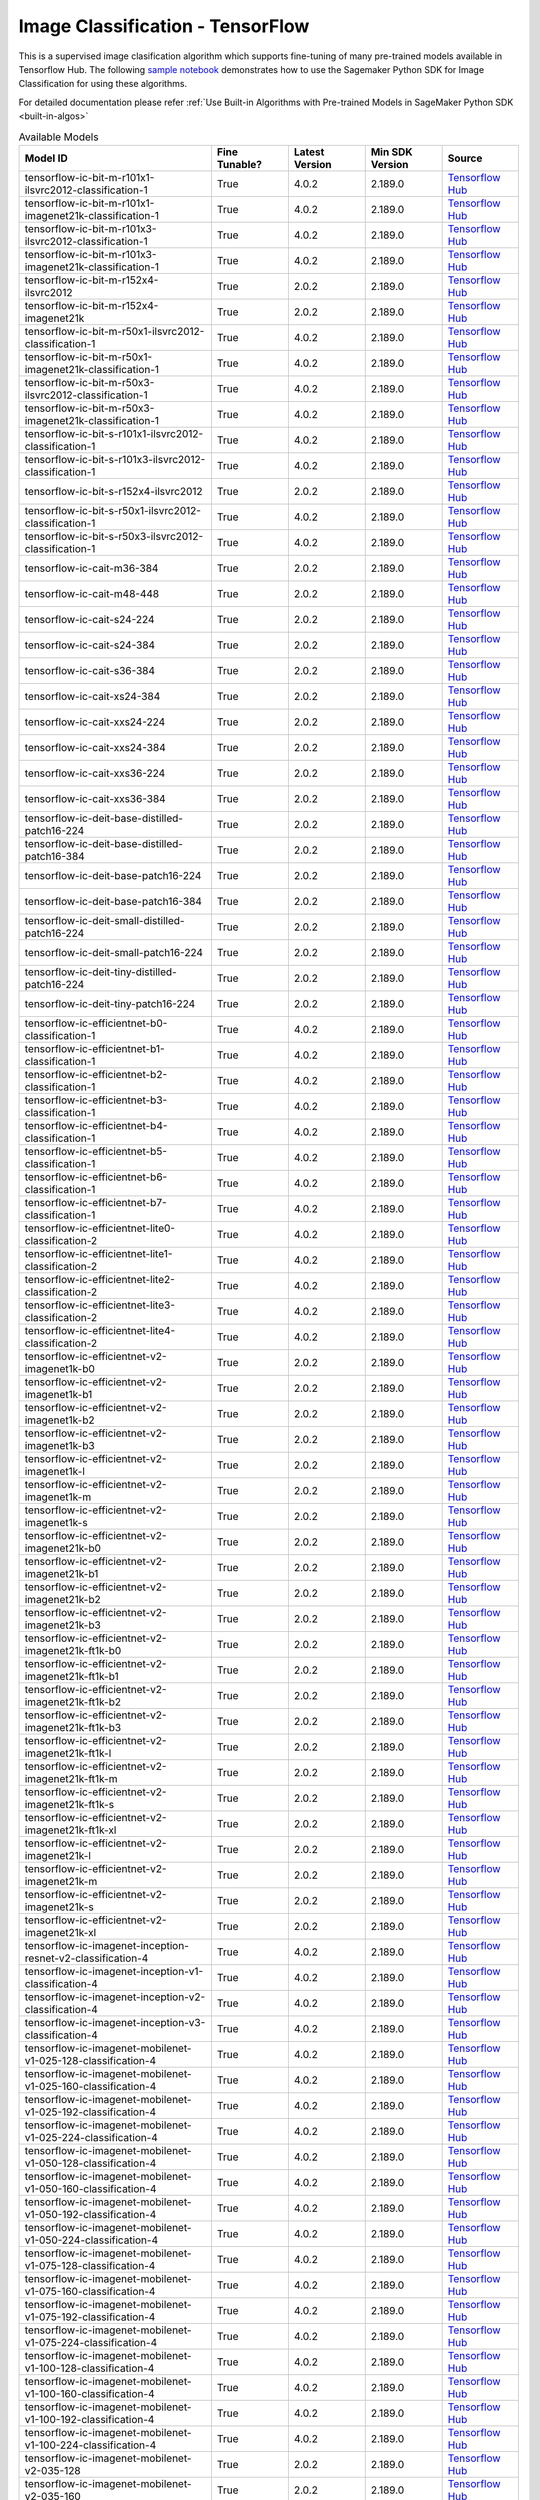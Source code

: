 ##################################
Image Classification - TensorFlow
##################################

This is a supervised image clasification algorithm which supports fine-tuning of many pre-trained models available in Tensorflow Hub. The following
`sample notebook <https://github.com/aws/amazon-sagemaker-examples/blob/main/introduction_to_amazon_algorithms/jumpstart_image_classification/Amazon_JumpStart_Image_Classification.ipynb>`__
demonstrates how to use the Sagemaker Python SDK for Image Classification for using these algorithms.

For detailed documentation please refer :ref:`Use Built-in Algorithms with Pre-trained Models in SageMaker Python SDK <built-in-algos>`

.. list-table:: Available Models
   :widths: 50 20 20 20 20
   :header-rows: 1
   :class: datatable

   * - Model ID
     - Fine Tunable?
     - Latest Version
     - Min SDK Version
     - Source
   * - tensorflow-ic-bit-m-r101x1-ilsvrc2012-classification-1
     - True
     - 4.0.2
     - 2.189.0
     - `Tensorflow Hub <https://tfhub.dev/google/bit/m-r101x1/ilsvrc2012_classification/1>`__
   * - tensorflow-ic-bit-m-r101x1-imagenet21k-classification-1
     - True
     - 4.0.2
     - 2.189.0
     - `Tensorflow Hub <https://tfhub.dev/google/bit/m-r101x1/imagenet21k_classification/1>`__
   * - tensorflow-ic-bit-m-r101x3-ilsvrc2012-classification-1
     - True
     - 4.0.2
     - 2.189.0
     - `Tensorflow Hub <https://tfhub.dev/google/bit/m-r101x3/ilsvrc2012_classification/1>`__
   * - tensorflow-ic-bit-m-r101x3-imagenet21k-classification-1
     - True
     - 4.0.2
     - 2.189.0
     - `Tensorflow Hub <https://tfhub.dev/google/bit/m-r101x3/imagenet21k_classification/1>`__
   * - tensorflow-ic-bit-m-r152x4-ilsvrc2012
     - True
     - 2.0.2
     - 2.189.0
     - `Tensorflow Hub <https://tfhub.dev/google/bit/m-r152x4/ilsvrc2012_classification/1>`__
   * - tensorflow-ic-bit-m-r152x4-imagenet21k
     - True
     - 2.0.2
     - 2.189.0
     - `Tensorflow Hub <https://tfhub.dev/google/bit/m-r152x4/imagenet21k_classification/1>`__
   * - tensorflow-ic-bit-m-r50x1-ilsvrc2012-classification-1
     - True
     - 4.0.2
     - 2.189.0
     - `Tensorflow Hub <https://tfhub.dev/google/bit/m-r50x1/ilsvrc2012_classification/1>`__
   * - tensorflow-ic-bit-m-r50x1-imagenet21k-classification-1
     - True
     - 4.0.2
     - 2.189.0
     - `Tensorflow Hub <https://tfhub.dev/google/bit/m-r50x1/imagenet21k_classification/1>`__
   * - tensorflow-ic-bit-m-r50x3-ilsvrc2012-classification-1
     - True
     - 4.0.2
     - 2.189.0
     - `Tensorflow Hub <https://tfhub.dev/google/bit/m-r50x3/ilsvrc2012_classification/1>`__
   * - tensorflow-ic-bit-m-r50x3-imagenet21k-classification-1
     - True
     - 4.0.2
     - 2.189.0
     - `Tensorflow Hub <https://tfhub.dev/google/bit/m-r50x3/imagenet21k_classification/1>`__
   * - tensorflow-ic-bit-s-r101x1-ilsvrc2012-classification-1
     - True
     - 4.0.2
     - 2.189.0
     - `Tensorflow Hub <https://tfhub.dev/google/bit/s-r101x1/ilsvrc2012_classification/1>`__
   * - tensorflow-ic-bit-s-r101x3-ilsvrc2012-classification-1
     - True
     - 4.0.2
     - 2.189.0
     - `Tensorflow Hub <https://tfhub.dev/google/bit/s-r101x3/ilsvrc2012_classification/1>`__
   * - tensorflow-ic-bit-s-r152x4-ilsvrc2012
     - True
     - 2.0.2
     - 2.189.0
     - `Tensorflow Hub <https://tfhub.dev/google/bit/s-r152x4/ilsvrc2012_classification/1>`__
   * - tensorflow-ic-bit-s-r50x1-ilsvrc2012-classification-1
     - True
     - 4.0.2
     - 2.189.0
     - `Tensorflow Hub <https://tfhub.dev/google/bit/s-r50x1/ilsvrc2012_classification/1>`__
   * - tensorflow-ic-bit-s-r50x3-ilsvrc2012-classification-1
     - True
     - 4.0.2
     - 2.189.0
     - `Tensorflow Hub <https://tfhub.dev/google/bit/s-r50x3/ilsvrc2012_classification/1>`__
   * - tensorflow-ic-cait-m36-384
     - True
     - 2.0.2
     - 2.189.0
     - `Tensorflow Hub <https://tfhub.dev/sayakpaul/cait_m36_384/1>`__
   * - tensorflow-ic-cait-m48-448
     - True
     - 2.0.2
     - 2.189.0
     - `Tensorflow Hub <https://tfhub.dev/sayakpaul/cait_m48_448/1>`__
   * - tensorflow-ic-cait-s24-224
     - True
     - 2.0.2
     - 2.189.0
     - `Tensorflow Hub <https://tfhub.dev/sayakpaul/cait_s24_224/1>`__
   * - tensorflow-ic-cait-s24-384
     - True
     - 2.0.2
     - 2.189.0
     - `Tensorflow Hub <https://tfhub.dev/sayakpaul/cait_s24_384/1>`__
   * - tensorflow-ic-cait-s36-384
     - True
     - 2.0.2
     - 2.189.0
     - `Tensorflow Hub <https://tfhub.dev/sayakpaul/cait_s36_384/1>`__
   * - tensorflow-ic-cait-xs24-384
     - True
     - 2.0.2
     - 2.189.0
     - `Tensorflow Hub <https://tfhub.dev/sayakpaul/cait_xs24_384/1>`__
   * - tensorflow-ic-cait-xxs24-224
     - True
     - 2.0.2
     - 2.189.0
     - `Tensorflow Hub <https://tfhub.dev/sayakpaul/cait_xxs24_224/1>`__
   * - tensorflow-ic-cait-xxs24-384
     - True
     - 2.0.2
     - 2.189.0
     - `Tensorflow Hub <https://tfhub.dev/sayakpaul/cait_xxs24_384/1>`__
   * - tensorflow-ic-cait-xxs36-224
     - True
     - 2.0.2
     - 2.189.0
     - `Tensorflow Hub <https://tfhub.dev/sayakpaul/cait_xxs36_224/1>`__
   * - tensorflow-ic-cait-xxs36-384
     - True
     - 2.0.2
     - 2.189.0
     - `Tensorflow Hub <https://tfhub.dev/sayakpaul/cait_xxs36_384/1>`__
   * - tensorflow-ic-deit-base-distilled-patch16-224
     - True
     - 2.0.2
     - 2.189.0
     - `Tensorflow Hub <https://tfhub.dev/sayakpaul/deit_base_distilled_patch16_224/1>`__
   * - tensorflow-ic-deit-base-distilled-patch16-384
     - True
     - 2.0.2
     - 2.189.0
     - `Tensorflow Hub <https://tfhub.dev/sayakpaul/deit_base_distilled_patch16_384/1>`__
   * - tensorflow-ic-deit-base-patch16-224
     - True
     - 2.0.2
     - 2.189.0
     - `Tensorflow Hub <https://tfhub.dev/sayakpaul/deit_base_patch16_224/1>`__
   * - tensorflow-ic-deit-base-patch16-384
     - True
     - 2.0.2
     - 2.189.0
     - `Tensorflow Hub <https://tfhub.dev/sayakpaul/deit_base_patch16_384/1>`__
   * - tensorflow-ic-deit-small-distilled-patch16-224
     - True
     - 2.0.2
     - 2.189.0
     - `Tensorflow Hub <https://tfhub.dev/sayakpaul/deit_small_distilled_patch16_224/1>`__
   * - tensorflow-ic-deit-small-patch16-224
     - True
     - 2.0.2
     - 2.189.0
     - `Tensorflow Hub <https://tfhub.dev/sayakpaul/deit_small_patch16_224/1>`__
   * - tensorflow-ic-deit-tiny-distilled-patch16-224
     - True
     - 2.0.2
     - 2.189.0
     - `Tensorflow Hub <https://tfhub.dev/sayakpaul/deit_tiny_distilled_patch16_224/1>`__
   * - tensorflow-ic-deit-tiny-patch16-224
     - True
     - 2.0.2
     - 2.189.0
     - `Tensorflow Hub <https://tfhub.dev/sayakpaul/deit_tiny_patch16_224/1>`__
   * - tensorflow-ic-efficientnet-b0-classification-1
     - True
     - 4.0.2
     - 2.189.0
     - `Tensorflow Hub <https://tfhub.dev/tensorflow/efficientnet/b0/classification/1>`__
   * - tensorflow-ic-efficientnet-b1-classification-1
     - True
     - 4.0.2
     - 2.189.0
     - `Tensorflow Hub <https://tfhub.dev/tensorflow/efficientnet/b1/classification/1>`__
   * - tensorflow-ic-efficientnet-b2-classification-1
     - True
     - 4.0.2
     - 2.189.0
     - `Tensorflow Hub <https://tfhub.dev/tensorflow/efficientnet/b2/classification/1>`__
   * - tensorflow-ic-efficientnet-b3-classification-1
     - True
     - 4.0.2
     - 2.189.0
     - `Tensorflow Hub <https://tfhub.dev/tensorflow/efficientnet/b3/classification/1>`__
   * - tensorflow-ic-efficientnet-b4-classification-1
     - True
     - 4.0.2
     - 2.189.0
     - `Tensorflow Hub <https://tfhub.dev/tensorflow/efficientnet/b4/classification/1>`__
   * - tensorflow-ic-efficientnet-b5-classification-1
     - True
     - 4.0.2
     - 2.189.0
     - `Tensorflow Hub <https://tfhub.dev/tensorflow/efficientnet/b5/classification/1>`__
   * - tensorflow-ic-efficientnet-b6-classification-1
     - True
     - 4.0.2
     - 2.189.0
     - `Tensorflow Hub <https://tfhub.dev/tensorflow/efficientnet/b6/classification/1>`__
   * - tensorflow-ic-efficientnet-b7-classification-1
     - True
     - 4.0.2
     - 2.189.0
     - `Tensorflow Hub <https://tfhub.dev/tensorflow/efficientnet/b7/classification/1>`__
   * - tensorflow-ic-efficientnet-lite0-classification-2
     - True
     - 4.0.2
     - 2.189.0
     - `Tensorflow Hub <https://tfhub.dev/tensorflow/efficientnet/lite0/classification/2>`__
   * - tensorflow-ic-efficientnet-lite1-classification-2
     - True
     - 4.0.2
     - 2.189.0
     - `Tensorflow Hub <https://tfhub.dev/tensorflow/efficientnet/lite1/classification/2>`__
   * - tensorflow-ic-efficientnet-lite2-classification-2
     - True
     - 4.0.2
     - 2.189.0
     - `Tensorflow Hub <https://tfhub.dev/tensorflow/efficientnet/lite2/classification/2>`__
   * - tensorflow-ic-efficientnet-lite3-classification-2
     - True
     - 4.0.2
     - 2.189.0
     - `Tensorflow Hub <https://tfhub.dev/tensorflow/efficientnet/lite3/classification/2>`__
   * - tensorflow-ic-efficientnet-lite4-classification-2
     - True
     - 4.0.2
     - 2.189.0
     - `Tensorflow Hub <https://tfhub.dev/tensorflow/efficientnet/lite4/classification/2>`__
   * - tensorflow-ic-efficientnet-v2-imagenet1k-b0
     - True
     - 2.0.2
     - 2.189.0
     - `Tensorflow Hub <https://tfhub.dev/google/imagenet/efficientnet_v2_imagenet1k_b0/classification/2>`__
   * - tensorflow-ic-efficientnet-v2-imagenet1k-b1
     - True
     - 2.0.2
     - 2.189.0
     - `Tensorflow Hub <https://tfhub.dev/google/imagenet/efficientnet_v2_imagenet1k_b1/classification/2>`__
   * - tensorflow-ic-efficientnet-v2-imagenet1k-b2
     - True
     - 2.0.2
     - 2.189.0
     - `Tensorflow Hub <https://tfhub.dev/google/imagenet/efficientnet_v2_imagenet1k_b2/classification/2>`__
   * - tensorflow-ic-efficientnet-v2-imagenet1k-b3
     - True
     - 2.0.2
     - 2.189.0
     - `Tensorflow Hub <https://tfhub.dev/google/imagenet/efficientnet_v2_imagenet1k_b3/classification/2>`__
   * - tensorflow-ic-efficientnet-v2-imagenet1k-l
     - True
     - 2.0.2
     - 2.189.0
     - `Tensorflow Hub <https://tfhub.dev/google/imagenet/efficientnet_v2_imagenet1k_l/classification/2>`__
   * - tensorflow-ic-efficientnet-v2-imagenet1k-m
     - True
     - 2.0.2
     - 2.189.0
     - `Tensorflow Hub <https://tfhub.dev/google/imagenet/efficientnet_v2_imagenet1k_m/classification/2>`__
   * - tensorflow-ic-efficientnet-v2-imagenet1k-s
     - True
     - 2.0.2
     - 2.189.0
     - `Tensorflow Hub <https://tfhub.dev/google/imagenet/efficientnet_v2_imagenet1k_s/classification/2>`__
   * - tensorflow-ic-efficientnet-v2-imagenet21k-b0
     - True
     - 2.0.2
     - 2.189.0
     - `Tensorflow Hub <https://tfhub.dev/google/imagenet/efficientnet_v2_imagenet21k_b0/classification/2>`__
   * - tensorflow-ic-efficientnet-v2-imagenet21k-b1
     - True
     - 2.0.2
     - 2.189.0
     - `Tensorflow Hub <https://tfhub.dev/google/imagenet/efficientnet_v2_imagenet21k_b1/classification/2>`__
   * - tensorflow-ic-efficientnet-v2-imagenet21k-b2
     - True
     - 2.0.2
     - 2.189.0
     - `Tensorflow Hub <https://tfhub.dev/google/imagenet/efficientnet_v2_imagenet21k_b2/classification/2>`__
   * - tensorflow-ic-efficientnet-v2-imagenet21k-b3
     - True
     - 2.0.2
     - 2.189.0
     - `Tensorflow Hub <https://tfhub.dev/google/imagenet/efficientnet_v2_imagenet21k_b3/classification/2>`__
   * - tensorflow-ic-efficientnet-v2-imagenet21k-ft1k-b0
     - True
     - 2.0.2
     - 2.189.0
     - `Tensorflow Hub <https://tfhub.dev/google/imagenet/efficientnet_v2_imagenet21k_ft1k_b0/classification/2>`__
   * - tensorflow-ic-efficientnet-v2-imagenet21k-ft1k-b1
     - True
     - 2.0.2
     - 2.189.0
     - `Tensorflow Hub <https://tfhub.dev/google/imagenet/efficientnet_v2_imagenet21k_ft1k_b1/classification/2>`__
   * - tensorflow-ic-efficientnet-v2-imagenet21k-ft1k-b2
     - True
     - 2.0.2
     - 2.189.0
     - `Tensorflow Hub <https://tfhub.dev/google/imagenet/efficientnet_v2_imagenet21k_ft1k_b2/classification/2>`__
   * - tensorflow-ic-efficientnet-v2-imagenet21k-ft1k-b3
     - True
     - 2.0.2
     - 2.189.0
     - `Tensorflow Hub <https://tfhub.dev/google/imagenet/efficientnet_v2_imagenet21k_ft1k_b3/classification/2>`__
   * - tensorflow-ic-efficientnet-v2-imagenet21k-ft1k-l
     - True
     - 2.0.2
     - 2.189.0
     - `Tensorflow Hub <https://tfhub.dev/google/imagenet/efficientnet_v2_imagenet21k_ft1k_l/classification/2>`__
   * - tensorflow-ic-efficientnet-v2-imagenet21k-ft1k-m
     - True
     - 2.0.2
     - 2.189.0
     - `Tensorflow Hub <https://tfhub.dev/google/imagenet/efficientnet_v2_imagenet21k_ft1k_m/classification/2>`__
   * - tensorflow-ic-efficientnet-v2-imagenet21k-ft1k-s
     - True
     - 2.0.2
     - 2.189.0
     - `Tensorflow Hub <https://tfhub.dev/google/imagenet/efficientnet_v2_imagenet21k_ft1k_s/classification/2>`__
   * - tensorflow-ic-efficientnet-v2-imagenet21k-ft1k-xl
     - True
     - 2.0.2
     - 2.189.0
     - `Tensorflow Hub <https://tfhub.dev/google/imagenet/efficientnet_v2_imagenet21k_ft1k_xl/classification/2>`__
   * - tensorflow-ic-efficientnet-v2-imagenet21k-l
     - True
     - 2.0.2
     - 2.189.0
     - `Tensorflow Hub <https://tfhub.dev/google/imagenet/efficientnet_v2_imagenet21k_l/classification/2>`__
   * - tensorflow-ic-efficientnet-v2-imagenet21k-m
     - True
     - 2.0.2
     - 2.189.0
     - `Tensorflow Hub <https://tfhub.dev/google/imagenet/efficientnet_v2_imagenet21k_m/classification/2>`__
   * - tensorflow-ic-efficientnet-v2-imagenet21k-s
     - True
     - 2.0.2
     - 2.189.0
     - `Tensorflow Hub <https://tfhub.dev/google/imagenet/efficientnet_v2_imagenet21k_s/classification/2>`__
   * - tensorflow-ic-efficientnet-v2-imagenet21k-xl
     - True
     - 2.0.2
     - 2.189.0
     - `Tensorflow Hub <https://tfhub.dev/google/imagenet/efficientnet_v2_imagenet21k_xl/classification/2>`__
   * - tensorflow-ic-imagenet-inception-resnet-v2-classification-4
     - True
     - 4.0.2
     - 2.189.0
     - `Tensorflow Hub <https://tfhub.dev/google/imagenet/inception_resnet_v2/classification/5>`__
   * - tensorflow-ic-imagenet-inception-v1-classification-4
     - True
     - 4.0.2
     - 2.189.0
     - `Tensorflow Hub <https://tfhub.dev/google/imagenet/inception_v1/classification/5>`__
   * - tensorflow-ic-imagenet-inception-v2-classification-4
     - True
     - 4.0.2
     - 2.189.0
     - `Tensorflow Hub <https://tfhub.dev/google/imagenet/inception_v2/classification/5>`__
   * - tensorflow-ic-imagenet-inception-v3-classification-4
     - True
     - 4.0.2
     - 2.189.0
     - `Tensorflow Hub <https://tfhub.dev/google/imagenet/inception_v3/classification/5>`__
   * - tensorflow-ic-imagenet-mobilenet-v1-025-128-classification-4
     - True
     - 4.0.2
     - 2.189.0
     - `Tensorflow Hub <https://tfhub.dev/google/imagenet/mobilenet_v1_025_128/classification/5>`__
   * - tensorflow-ic-imagenet-mobilenet-v1-025-160-classification-4
     - True
     - 4.0.2
     - 2.189.0
     - `Tensorflow Hub <https://tfhub.dev/google/imagenet/mobilenet_v1_025_160/classification/5>`__
   * - tensorflow-ic-imagenet-mobilenet-v1-025-192-classification-4
     - True
     - 4.0.2
     - 2.189.0
     - `Tensorflow Hub <https://tfhub.dev/google/imagenet/mobilenet_v1_025_192/classification/5>`__
   * - tensorflow-ic-imagenet-mobilenet-v1-025-224-classification-4
     - True
     - 4.0.2
     - 2.189.0
     - `Tensorflow Hub <https://tfhub.dev/google/imagenet/mobilenet_v1_025_224/classification/5>`__
   * - tensorflow-ic-imagenet-mobilenet-v1-050-128-classification-4
     - True
     - 4.0.2
     - 2.189.0
     - `Tensorflow Hub <https://tfhub.dev/google/imagenet/mobilenet_v1_050_128/classification/5>`__
   * - tensorflow-ic-imagenet-mobilenet-v1-050-160-classification-4
     - True
     - 4.0.2
     - 2.189.0
     - `Tensorflow Hub <https://tfhub.dev/google/imagenet/mobilenet_v1_050_160/classification/5>`__
   * - tensorflow-ic-imagenet-mobilenet-v1-050-192-classification-4
     - True
     - 4.0.2
     - 2.189.0
     - `Tensorflow Hub <https://tfhub.dev/google/imagenet/mobilenet_v1_050_192/classification/5>`__
   * - tensorflow-ic-imagenet-mobilenet-v1-050-224-classification-4
     - True
     - 4.0.2
     - 2.189.0
     - `Tensorflow Hub <https://tfhub.dev/google/imagenet/mobilenet_v1_050_224/classification/5>`__
   * - tensorflow-ic-imagenet-mobilenet-v1-075-128-classification-4
     - True
     - 4.0.2
     - 2.189.0
     - `Tensorflow Hub <https://tfhub.dev/google/imagenet/mobilenet_v1_075_128/classification/5>`__
   * - tensorflow-ic-imagenet-mobilenet-v1-075-160-classification-4
     - True
     - 4.0.2
     - 2.189.0
     - `Tensorflow Hub <https://tfhub.dev/google/imagenet/mobilenet_v1_075_160/classification/5>`__
   * - tensorflow-ic-imagenet-mobilenet-v1-075-192-classification-4
     - True
     - 4.0.2
     - 2.189.0
     - `Tensorflow Hub <https://tfhub.dev/google/imagenet/mobilenet_v1_075_192/classification/5>`__
   * - tensorflow-ic-imagenet-mobilenet-v1-075-224-classification-4
     - True
     - 4.0.2
     - 2.189.0
     - `Tensorflow Hub <https://tfhub.dev/google/imagenet/mobilenet_v1_075_224/classification/5>`__
   * - tensorflow-ic-imagenet-mobilenet-v1-100-128-classification-4
     - True
     - 4.0.2
     - 2.189.0
     - `Tensorflow Hub <https://tfhub.dev/google/imagenet/mobilenet_v1_100_128/classification/5>`__
   * - tensorflow-ic-imagenet-mobilenet-v1-100-160-classification-4
     - True
     - 4.0.2
     - 2.189.0
     - `Tensorflow Hub <https://tfhub.dev/google/imagenet/mobilenet_v1_100_160/classification/5>`__
   * - tensorflow-ic-imagenet-mobilenet-v1-100-192-classification-4
     - True
     - 4.0.2
     - 2.189.0
     - `Tensorflow Hub <https://tfhub.dev/google/imagenet/mobilenet_v1_100_192/classification/5>`__
   * - tensorflow-ic-imagenet-mobilenet-v1-100-224-classification-4
     - True
     - 4.0.2
     - 2.189.0
     - `Tensorflow Hub <https://tfhub.dev/google/imagenet/mobilenet_v1_100_224/classification/5>`__
   * - tensorflow-ic-imagenet-mobilenet-v2-035-128
     - True
     - 2.0.2
     - 2.189.0
     - `Tensorflow Hub <https://tfhub.dev/google/imagenet/mobilenet_v2_035_128/classification/5>`__
   * - tensorflow-ic-imagenet-mobilenet-v2-035-160
     - True
     - 2.0.2
     - 2.189.0
     - `Tensorflow Hub <https://tfhub.dev/google/imagenet/mobilenet_v2_035_160/classification/5>`__
   * - tensorflow-ic-imagenet-mobilenet-v2-035-192
     - True
     - 2.0.2
     - 2.189.0
     - `Tensorflow Hub <https://tfhub.dev/google/imagenet/mobilenet_v2_035_192/classification/5>`__
   * - tensorflow-ic-imagenet-mobilenet-v2-035-224-classification-4
     - True
     - 4.0.2
     - 2.189.0
     - `Tensorflow Hub <https://tfhub.dev/google/imagenet/mobilenet_v2_035_224/classification/5>`__
   * - tensorflow-ic-imagenet-mobilenet-v2-035-96
     - True
     - 2.0.2
     - 2.189.0
     - `Tensorflow Hub <https://tfhub.dev/google/imagenet/mobilenet_v2_035_96/classification/5>`__
   * - tensorflow-ic-imagenet-mobilenet-v2-050-128
     - True
     - 2.0.2
     - 2.189.0
     - `Tensorflow Hub <https://tfhub.dev/google/imagenet/mobilenet_v2_050_128/classification/5>`__
   * - tensorflow-ic-imagenet-mobilenet-v2-050-160
     - True
     - 2.0.2
     - 2.189.0
     - `Tensorflow Hub <https://tfhub.dev/google/imagenet/mobilenet_v2_050_160/classification/5>`__
   * - tensorflow-ic-imagenet-mobilenet-v2-050-192
     - True
     - 2.0.2
     - 2.189.0
     - `Tensorflow Hub <https://tfhub.dev/google/imagenet/mobilenet_v2_050_192/classification/5>`__
   * - tensorflow-ic-imagenet-mobilenet-v2-050-224-classification-4
     - True
     - 4.0.2
     - 2.189.0
     - `Tensorflow Hub <https://tfhub.dev/google/imagenet/mobilenet_v2_050_224/classification/5>`__
   * - tensorflow-ic-imagenet-mobilenet-v2-050-96
     - True
     - 2.0.2
     - 2.189.0
     - `Tensorflow Hub <https://tfhub.dev/google/imagenet/mobilenet_v2_050_96/classification/5>`__
   * - tensorflow-ic-imagenet-mobilenet-v2-075-128
     - True
     - 2.0.2
     - 2.189.0
     - `Tensorflow Hub <https://tfhub.dev/google/imagenet/mobilenet_v2_075_128/classification/5>`__
   * - tensorflow-ic-imagenet-mobilenet-v2-075-160
     - True
     - 2.0.2
     - 2.189.0
     - `Tensorflow Hub <https://tfhub.dev/google/imagenet/mobilenet_v2_075_160/classification/5>`__
   * - tensorflow-ic-imagenet-mobilenet-v2-075-192
     - True
     - 2.0.2
     - 2.189.0
     - `Tensorflow Hub <https://tfhub.dev/google/imagenet/mobilenet_v2_075_192/classification/5>`__
   * - tensorflow-ic-imagenet-mobilenet-v2-075-224-classification-4
     - True
     - 4.0.2
     - 2.189.0
     - `Tensorflow Hub <https://tfhub.dev/google/imagenet/mobilenet_v2_075_224/classification/5>`__
   * - tensorflow-ic-imagenet-mobilenet-v2-075-96
     - True
     - 2.0.2
     - 2.189.0
     - `Tensorflow Hub <https://tfhub.dev/google/imagenet/mobilenet_v2_075_96/classification/5>`__
   * - tensorflow-ic-imagenet-mobilenet-v2-100-160
     - True
     - 2.0.2
     - 2.189.0
     - `Tensorflow Hub <https://tfhub.dev/google/imagenet/mobilenet_v2_100_160/classification/5>`__
   * - tensorflow-ic-imagenet-mobilenet-v2-100-192
     - True
     - 2.0.2
     - 2.189.0
     - `Tensorflow Hub <https://tfhub.dev/google/imagenet/mobilenet_v2_100_192/classification/5>`__
   * - tensorflow-ic-imagenet-mobilenet-v2-100-224-classification-4
     - True
     - 4.0.2
     - 2.189.0
     - `Tensorflow Hub <https://tfhub.dev/google/imagenet/mobilenet_v2_100_224/classification/5>`__
   * - tensorflow-ic-imagenet-mobilenet-v2-100-96
     - True
     - 2.0.2
     - 2.189.0
     - `Tensorflow Hub <https://tfhub.dev/google/imagenet/mobilenet_v2_100_96/classification/5>`__
   * - tensorflow-ic-imagenet-mobilenet-v2-130-224-classification-4
     - True
     - 4.0.2
     - 2.189.0
     - `Tensorflow Hub <https://tfhub.dev/google/imagenet/mobilenet_v2_130_224/classification/5>`__
   * - tensorflow-ic-imagenet-mobilenet-v2-140-224-classification-4
     - True
     - 4.0.2
     - 2.189.0
     - `Tensorflow Hub <https://tfhub.dev/google/imagenet/mobilenet_v2_140_224/classification/5>`__
   * - tensorflow-ic-imagenet-mobilenet-v3-large-075-224
     - True
     - 2.0.2
     - 2.189.0
     - `Tensorflow Hub <https://tfhub.dev/google/imagenet/mobilenet_v3_large_075_224/classification/5>`__
   * - tensorflow-ic-imagenet-mobilenet-v3-large-100-224
     - True
     - 2.0.2
     - 2.189.0
     - `Tensorflow Hub <https://tfhub.dev/google/imagenet/mobilenet_v3_large_100_224/classification/5>`__
   * - tensorflow-ic-imagenet-mobilenet-v3-small-075-224
     - True
     - 2.0.2
     - 2.189.0
     - `Tensorflow Hub <https://tfhub.dev/google/imagenet/mobilenet_v3_small_075_224/classification/5>`__
   * - tensorflow-ic-imagenet-mobilenet-v3-small-100-224
     - True
     - 2.0.2
     - 2.189.0
     - `Tensorflow Hub <https://tfhub.dev/google/imagenet/mobilenet_v3_small_100_224/classification/5>`__
   * - tensorflow-ic-imagenet-nasnet-large
     - True
     - 2.0.2
     - 2.189.0
     - `Tensorflow Hub <https://tfhub.dev/google/imagenet/nasnet_large/classification/5>`__
   * - tensorflow-ic-imagenet-nasnet-mobile
     - True
     - 2.0.2
     - 2.189.0
     - `Tensorflow Hub <https://tfhub.dev/google/imagenet/nasnet_mobile/classification/5>`__
   * - tensorflow-ic-imagenet-pnasnet-large
     - True
     - 2.0.2
     - 2.189.0
     - `Tensorflow Hub <https://tfhub.dev/google/imagenet/pnasnet_large/classification/5>`__
   * - tensorflow-ic-imagenet-resnet-v1-101-classification-4
     - True
     - 4.0.2
     - 2.189.0
     - `Tensorflow Hub <https://tfhub.dev/google/imagenet/resnet_v1_101/classification/5>`__
   * - tensorflow-ic-imagenet-resnet-v1-152-classification-4
     - True
     - 4.0.2
     - 2.189.0
     - `Tensorflow Hub <https://tfhub.dev/google/imagenet/resnet_v1_152/classification/5>`__
   * - tensorflow-ic-imagenet-resnet-v1-50-classification-4
     - True
     - 4.0.2
     - 2.189.0
     - `Tensorflow Hub <https://tfhub.dev/google/imagenet/resnet_v1_50/classification/5>`__
   * - tensorflow-ic-imagenet-resnet-v2-101-classification-4
     - True
     - 4.0.2
     - 2.189.0
     - `Tensorflow Hub <https://tfhub.dev/google/imagenet/resnet_v2_101/classification/5>`__
   * - tensorflow-ic-imagenet-resnet-v2-152-classification-4
     - True
     - 4.0.2
     - 2.189.0
     - `Tensorflow Hub <https://tfhub.dev/google/imagenet/resnet_v2_152/classification/5>`__
   * - tensorflow-ic-imagenet-resnet-v2-50-classification-4
     - True
     - 4.0.2
     - 2.189.0
     - `Tensorflow Hub <https://tfhub.dev/google/imagenet/resnet_v2_50/classification/5>`__
   * - tensorflow-ic-resnet-50-classification-1
     - True
     - 4.0.2
     - 2.189.0
     - `Tensorflow Hub <https://tfhub.dev/tensorflow/resnet_50/classification/1>`__
   * - tensorflow-ic-swin-base-patch4-window12-384
     - True
     - 2.0.2
     - 2.189.0
     - `Tensorflow Hub <https://tfhub.dev/sayakpaul/swin_base_patch4_window12_384/1>`__
   * - tensorflow-ic-swin-base-patch4-window7-224
     - True
     - 2.0.2
     - 2.189.0
     - `Tensorflow Hub <https://tfhub.dev/sayakpaul/swin_base_patch4_window7_224/1>`__
   * - tensorflow-ic-swin-large-patch4-window12-384
     - True
     - 2.0.2
     - 2.189.0
     - `Tensorflow Hub <https://tfhub.dev/sayakpaul/swin_large_patch4_window12_384/1>`__
   * - tensorflow-ic-swin-large-patch4-window7-224
     - True
     - 2.0.2
     - 2.189.0
     - `Tensorflow Hub <https://tfhub.dev/sayakpaul/swin_large_patch4_window7_224/1>`__
   * - tensorflow-ic-swin-s3-base-224
     - True
     - 2.0.2
     - 2.189.0
     - `Tensorflow Hub <https://tfhub.dev/sayakpaul/swin_s3_base_224/1>`__
   * - tensorflow-ic-swin-s3-small-224
     - True
     - 2.0.2
     - 2.189.0
     - `Tensorflow Hub <https://tfhub.dev/sayakpaul/swin_s3_small_224/1>`__
   * - tensorflow-ic-swin-s3-tiny-224
     - True
     - 2.0.2
     - 2.189.0
     - `Tensorflow Hub <https://tfhub.dev/sayakpaul/swin_s3_tiny_224/1>`__
   * - tensorflow-ic-swin-small-patch4-window7-224
     - True
     - 2.0.2
     - 2.189.0
     - `Tensorflow Hub <https://tfhub.dev/sayakpaul/swin_small_patch4_window7_224/1>`__
   * - tensorflow-ic-swin-tiny-patch4-window7-224
     - True
     - 2.0.2
     - 2.189.0
     - `Tensorflow Hub <https://tfhub.dev/sayakpaul/swin_tiny_patch4_window7_224/1>`__
   * - tensorflow-ic-tf2-preview-inception-v3-classification-4
     - True
     - 4.0.2
     - 2.189.0
     - `Tensorflow Hub <https://tfhub.dev/google/tf2-preview/inception_v3/classification/4>`__
   * - tensorflow-ic-tf2-preview-mobilenet-v2-classification-4
     - True
     - 4.0.2
     - 2.189.0
     - `Tensorflow Hub <https://tfhub.dev/google/tf2-preview/mobilenet_v2/classification/4>`__
